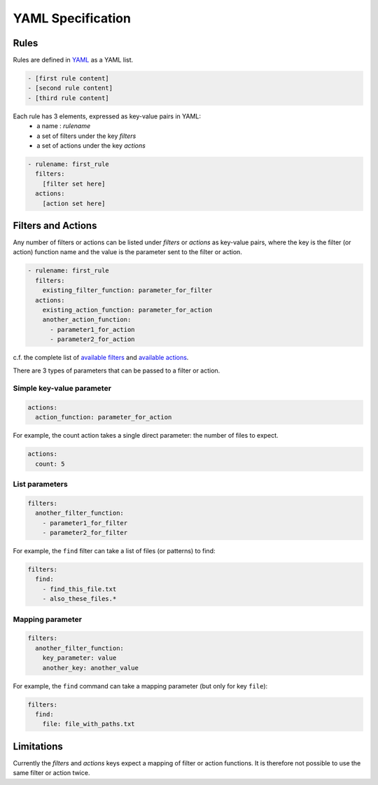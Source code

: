 *************************
YAML Specification
*************************

=====
Rules
=====

Rules are defined in YAML_ as a YAML list.

.. code-block:: yaml

    - [first rule content]
    - [second rule content]
    - [third rule content]

Each rule has 3 elements, expressed as key-value pairs in YAML:
  * a name : `rulename`
  * a set of filters under the key `filters`
  * a set of actions under the key `actions`

.. code-block:: yaml

    - rulename: first_rule
      filters:
        [filter set here]
      actions:
        [action set here]

.. _YAML: https://yaml.org/spec/1.2/spec.html

======================
Filters and Actions
======================

Any number of filters or actions can be listed under `filters` or `actions` as key-value pairs,
where the key is the filter (or action) function name and the value is the parameter sent to the filter or action.

.. code-block:: yaml

    - rulename: first_rule
      filters:
        existing_filter_function: parameter_for_filter
      actions:
        existing_action_function: parameter_for_action
        another_action_function:
          - parameter1_for_action
          - parameter2_for_action

c.f. the complete list of `available filters <readme.html#filters>`__ and `available actions <readme.html#actions>`__.

There are 3 types of parameters that can be passed to a filter or action.

--------------------------
Simple key-value parameter
--------------------------

.. code-block:: yaml

      actions:
        action_function: parameter_for_action

For example, the count action takes a single direct parameter: the number of files to expect. 

.. code-block:: yaml

      actions:
        count: 5

---------------
List parameters
---------------

.. code-block:: yaml

      filters:
        another_filter_function:
          - parameter1_for_filter
          - parameter2_for_filter

For example, the ``find`` filter can take a list of files (or patterns) to find:

.. code-block:: yaml

      filters:
        find:
          - find_this_file.txt
          - also_these_files.*


-----------------
Mapping parameter
-----------------


.. code-block:: yaml

      filters:
        another_filter_function:
          key_parameter: value
          another_key: another_value

For example, the ``find`` command can take a mapping parameter (but only for key ``file``):

.. code-block:: yaml

      filters:
        find:
          file: file_with_paths.txt

======================
Limitations
======================

Currently the `filters` and `actions` keys expect a mapping of filter or action functions.
It is therefore not possible to use the same filter or action twice.
